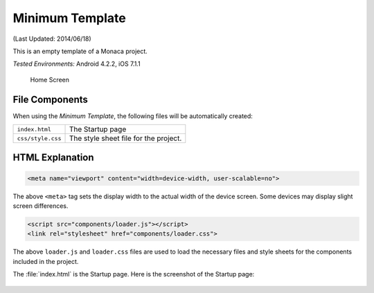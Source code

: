 .. _minimum_project:

============================================
Minimum Template
============================================

.. rst-class:: right-menu


(Last Updated: 2014/06/18)

This is an empty template of a Monaca project. 


| *Tested Environments:* Android 4.2.2, iOS 7.1.1

  .. figure:: images/minimum_project/minimum_2.png
     :width: 250px
     :align: center
     
     Home Screen


File Components
^^^^^^^^^^^^^^^^^^^^^^^^^^^^

When using the *Minimum Template*, the following files will be automatically created:

.. image:: images/minimum_project/minimum_1.png
    :width: 200px


================================== ===========================================================================================================================
``index.html``                       The Startup page   
``css/style.css``                    The style sheet file for the project. 
================================== ===========================================================================================================================


HTML Explanation
^^^^^^^^^^^^^^^^^^^^^^^^^^^^^^^^^^^^^^^^^^^^^^^^^^^^^^^^^^^^^^^^^^^^^^^^^^^^^^^

.. code-block:: html

    <meta name="viewport" content="width=device-width, user-scalable=no">

The above ``<meta>`` tag sets the display width to the actual width of the device screen. Some devices may display slight screen differences.

.. code-block:: html

    <script src="components/loader.js"></script>
    <link rel="stylesheet" href="components/loader.css">

The above ``loader.js`` and ``loader.css`` files are used to load the necessary files and style sheets for the components included in the project.


The :file:`index.html` is the Startup page. Here is the screenshot of the Startup page:

.. figure:: images/minimum_project/minimum_2.png
    :width: 250px
    :align: center
